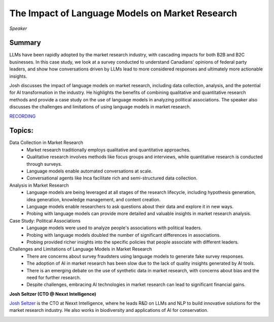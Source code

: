 

================================================
The Impact of Language Models on Market Research 
================================================
*Speaker* 

Summary 
-------
LLMs have been rapidly adopted by the market research industry, with cascading impacts for both B2B and B2C businesses. In this case study, we look at a survey conducted to understand Canadians' opinions of federal party leaders, and show how conversations driven by LLMs lead to more considered responses and ultimately more actionable insights.

Josh discusses the impact of language models on market research, including data collection, analysis, and the potential for AI transformation in the industry. He highlights the benefits of combining qualitative and quantitative research methods and provide a case study on the use of language models in analyzing political associations. The speaker also discusses the challenges and limitations of using language models in market research. 

`RECORDING <https://youtu.be/cfVLWWlWhio>`__

Topics: 
-------
Data Collection in Market Research 
	* Market research traditionally employs qualitative and quantitative approaches. 
	* Qualitative research involves methods like focus groups and interviews, while quantitative research is conducted through surveys. 
	* Language models enable automated conversations at scale. 
	* Conversational agents like Inca facilitate rich and semi-structured data collection. 
Analysis in Market Research 
	* Language models are being leveraged at all stages of the research lifecycle, including hypothesis generation, idea generation, knowledge management, and content creation. 
	* Language models enable researchers to ask questions about their data and explore it in new ways. 
	* Probing with language models can provide more detailed and valuable insights in market research analysis. 
Case Study: Political Associations 
	* Language models were used to analyze people's associations with political leaders. 
	* Probing with language models doubled the number of significant differences in associations. 
	* Probing provided richer insights into the specific policies that people associate with different leaders. 
Challenges and Limitations of Language Models in Market Research 
	* There are concerns about survey fraudsters using language models to generate fake survey responses. 
	* The adoption of AI in market research has been slow due to the lack of quality insights generated by AI tools. 
	* There is an emerging debate on the use of synthetic data in market research, with concerns about bias and the need for further research. 
	* Despite challenges, embracing AI technologies in market research can lead to significant financial gains. 

**Josh Seltzer (CTO @ Nexxt Intelligence)**

`Josh Seltzer <https://www.linkedin.com/in/josh-seltzer/>`__ is the CTO at Nexxt Intelligence, where he leads R&D on LLMs and NLP to build innovative solutions for the market research industry. He also works in biodiversity and applications of AI for conservation.

.. image:: ../_imgs/joshs.png
  :width: 400
  :alt: Josh Seltzer Headshot